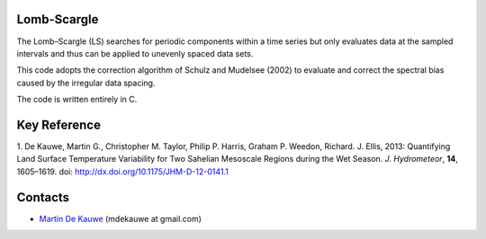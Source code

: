 Lomb-Scargle
=============================================
The Lomb–Scargle (LS) searches for periodic components within a time series but only evaluates  data at the sampled intervals and thus can be applied to unevenly spaced data sets.

This code adopts the correction algorithm of Schulz and Mudelsee (2002) to evaluate and correct the spectral bias caused by the irregular data spacing.

The code is written entirely in C.

Key Reference
=============

1. De Kauwe, Martin G., Christopher M. Taylor, Philip P. Harris, Graham P. Weedon, Richard. J. Ellis, 2013: Quantifying Land Surface Temperature Variability for Two Sahelian Mesoscale Regions during the Wet Season. *J. Hydrometeor*, **14**, 1605–1619.
doi: http://dx.doi.org/10.1175/JHM-D-12-0141.1


Contacts
========
* `Martin De Kauwe <http://mdekauwe.github.io/>`_  (mdekauwe at gmail.com)

